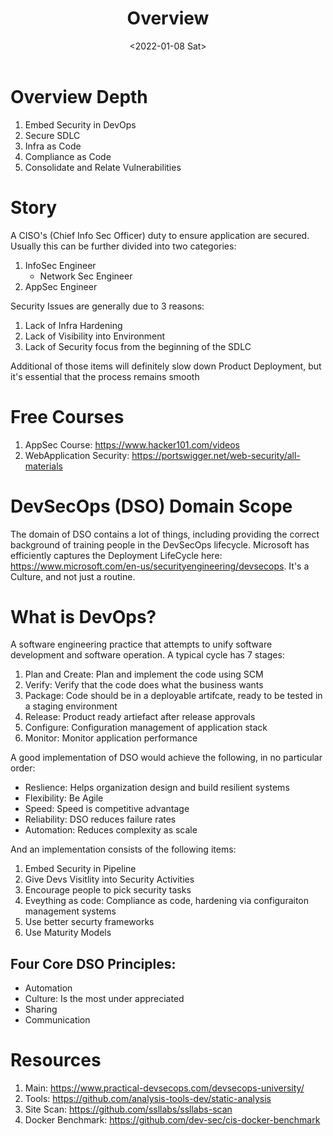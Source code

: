 #+TITLE: Overview
#+DATE: <2022-01-08 Sat>
#+GENRE: DevOps
#+ESSENCE: DeploymentSecurity
#+TAG: DevOps CI CD 
#+MODIFIED: 
#+STARTUP: showall

* Overview Depth

1. Embed Security in DevOps
2. Secure SDLC
3. Infra as Code
4. Compliance as Code
5. Consolidate and Relate Vulnerabilities

* Story 

A CISO's (Chief Info Sec Officer) duty to ensure application are
secured. Usually this can be further divided into two categories:

1. InfoSec Engineer
   * Network Sec Engineer
2. AppSec Engineer
   
Security Issues are generally due to 3 reasons:

1. Lack of Infra Hardening
2. Lack of Visibility into Environment
3. Lack of Security focus from the beginning of the SDLC

Additional of those items will definitely slow down Product Deployment, but
it's essential that the process remains smooth

* Free Courses

1. AppSec Course: https://www.hacker101.com/videos
2. WebApplication Security: https://portswigger.net/web-security/all-materials

* DevSecOps (DSO) Domain Scope

  The domain of DSO contains a lot of things, including providing the correct
background of training people in the DevSecOps lifecycle. Microsoft has
efficiently captures the Deployment LifeCycle here:
https://www.microsoft.com/en-us/securityengineering/devsecops. It's a Culture,
and not just a routine.


* What is DevOps?

  A software engineering practice that attempts to unify software development
  and software operation. A typical cycle has 7 stages:

  1. Plan and Create: Plan and implement the code using SCM
  2. Verify: Verify that the code does what the business wants
  3. Package: Code should be in a deployable artifcate, ready to be tested in
     a staging environment
  4. Release: Product ready artiefact after release approvals
  5. Configure: Configuration management of application stack
  6. Monitor: Monitor application performance

  A good implementation of DSO would achieve the following, in no particular
  order:

  * Reslience: Helps organization design and build resilient systems
  * Flexibility: Be Agile
  * Speed: Speed is competitive advantage
  * Reliability: DSO reduces failure rates
  * Automation: Reduces complexity as scale

  And an implementation consists of the following items:

  1. Embed Security in Pipeline
  2. Give Devs Visitlity into Security Activities
  3. Encourage people to pick security tasks
  4. Eveything as code: Compliance as code, hardening via configuraiton
     management systems 
  5. Use better securty frameworks
  6. Use Maturity Models

** Four Core DSO Principles:

   * Automation
   * Culture: Is the most under appreciated
   * Sharing
   * Communication

* Resources

  1. Main: https://www.practical-devsecops.com/devsecops-university/
  2. Tools: https://github.com/analysis-tools-dev/static-analysis
  3. Site Scan: https://github.com/ssllabs/ssllabs-scan
  4. Docker Benchmark: https://github.com/dev-sec/cis-docker-benchmark
